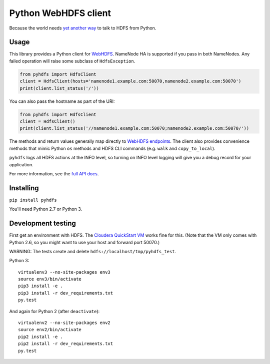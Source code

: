 =====================
Python WebHDFS client
=====================

Because the world needs `yet <https://github.com/spotify/snakebite>`_ `another <https://github.com/ProjectMeniscus/pywebhdfs>`_ `way <https://pypi.python.org/pypi/hdfs>`_ to talk to HDFS from Python.

Usage
=====

This library provides a Python client for `WebHDFS <https://hadoop.apache.org/docs/current/hadoop-project-dist/hadoop-hdfs/WebHDFS.html>`_. NameNode HA is supported if you pass in both NameNodes. Any failed operation will raise some subclass of ``HdfsException``.

.. code-block:: python

    from pyhdfs import HdfsClient
    client = HdfsClient(hosts='namenode1.example.com:50070,namenode2.example.com:50070')
    print(client.list_status('/'))

You can also pass the hostname as part of the URI:

.. code-block:: python

    from pyhdfs import HdfsClient
    client = HdfsClient()
    print(client.list_status('//namenode1.example.com:50070;namenode2.example.com:50070/'))

The methods and return values generally map directly to `WebHDFS endpoints <https://hadoop.apache.org/docs/current/hadoop-project-dist/hadoop-hdfs/WebHDFS.html>`_. The client also provides convenience methods that mimic Python ``os`` methods and HDFS CLI commands (e.g. ``walk`` and ``copy_to_local``).

``pyhdfs`` logs all HDFS actions at the INFO level, so turning on INFO level logging will give you a debug record for your application.

For more information, see the `full API docs <http://pyhdfs.readthedocs.org/en/latest/>`_.

Installing
==========

``pip install pyhdfs``

You'll need Python 2.7 or Python 3.

Development testing
===================

.. image:: https://travis-ci.org/jingw/pyhdfs.svg?branch=master
    :target: https://travis-ci.org/jingw/pyhdfs

.. image:: http://codecov.io/github/jingw/pyhdfs/coverage.svg?branch=master
    :target: http://codecov.io/github/jingw/pyhdfs?branch=master

First get an environment with HDFS. The `Cloudera QuickStart VM <http://www.cloudera.com/content/cloudera/en/documentation/core/latest/topics/cloudera_quickstart_vm.html>`_ works fine for this. (Note that the VM only comes with Python 2.6, so you might want to use your host and forward port 50070.)

WARNING: The tests create and delete ``hdfs://localhost/tmp/pyhdfs_test``.

Python 3::

    virtualenv3 --no-site-packages env3
    source env3/bin/activate
    pip3 install -e .
    pip3 install -r dev_requirements.txt
    py.test

And again for Python 2 (after ``deactivate``)::

    virtualenv2 --no-site-packages env2
    source env2/bin/activate
    pip2 install -e .
    pip2 install -r dev_requirements.txt
    py.test
